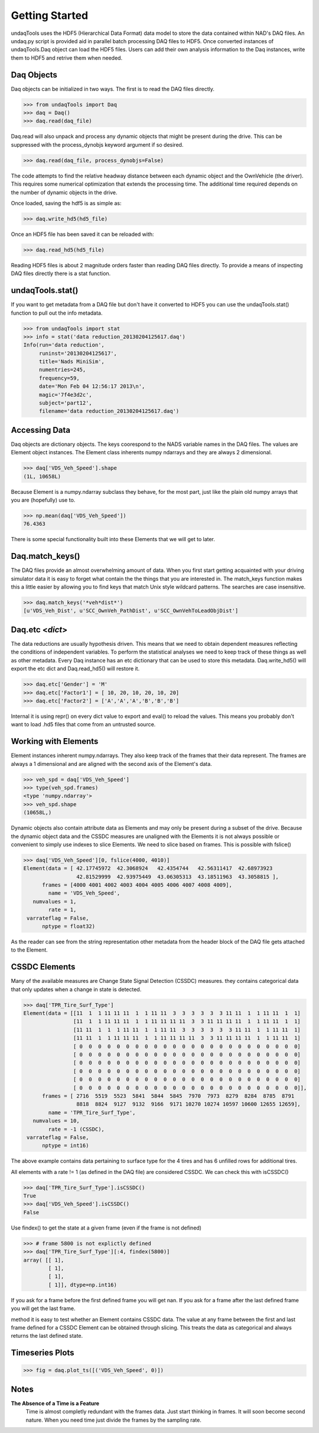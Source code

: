 Getting Started
==========================
undaqTools uses the HDF5 (Hierarchical Data Format) data model 
to store the data contained within NAD's DAQ files. An undaq.py
script is provided aid in parallel batch processing DAQ files to
HDF5. Once converted instances of undaqTools.Daq object can load 
the HDF5 files. Users can add their own analysis information to 
the Daq instances, write them to HDF5 and retrive them when 
needed.

Daq Objects
------------

Daq objects can be initialized in two ways. The first is to
read the DAQ files directly.

>>> from undaqTools import Daq
>>> daq = Daq()
>>> daq.read(daq_file)

Daq.read will also unpack and process any dynamic objects that might
be present during the drive. This can be suppressed with the 
process_dynobjs keyword argument if so desired. 

>>> daq.read(daq_file, process_dynobjs=False)

The code attempts to find the relative headway distance between each 
dynamic object and the OwnVehicle (the driver). This requires some 
numerical optimization that extends the processing time. The additional 
time required depends on the number of dynamic objects in the drive.

Once loaded, saving the hdf5 is as simple as:

>>> daq.write_hd5(hd5_file)

Once an HDF5 file has been saved it can be reloaded with:

>>> daq.read_hd5(hd5_file)

Reading HDF5 files is about 2 magnitude orders faster than reading 
DAQ files directly. To provide a means of inspecting DAQ files directly
there is a stat function.

undaqTools.stat()
------------------
If you want to get metadata from a DAQ file but don't have it converted
to HDF5 you can use the undaqTools.stat() function to pull out the info
metadata. 

>>> from undaqTools import stat
>>> info = stat('data reduction_20130204125617.daq')
Info(run='data reduction', 
     runinst='20130204125617', 
     title='Nads MiniSim', 
     numentries=245, 
     frequency=59, 
     date='Mon Feb 04 12:56:17 2013\n', 
     magic='7f4e3d2c', 
     subject='part12', 
     filename='data reduction_20130204125617.daq')

Accessing Data
---------------
Daq objects are dictionary objects. The keys coorespond to the 
NADS variable names in the DAQ files. The values are Element
object instances. The Element class inherents numpy ndarrays 
and they are always 2 dimensional.

>>> daq['VDS_Veh_Speed'].shape
(1L, 10658L)

Because Element is a numpy.ndarray subclass they behave, for the
most part, just like the plain old numpy arrays that you are 
(hopefully) use to.

>>> np.mean(daq['VDS_Veh_Speed'])
76.4363

There is some special functionality built into these Elements that
we will get to later.

Daq.match_keys()
-----------------
The DAQ files provide an almost overwhelming amount of data. When you
first start getting acquainted with your driving simulator data it is 
easy to forget what contain the the things that you are interested in. 
The match_keys function makes this a little easier by allowing you to 
find keys that match Unix style wildcard patterns. The searches are 
case insensitive.

>>> daq.match_keys('*veh*dist*')
[u'VDS_Veh_Dist', u'SCC_OwnVeh_PathDist', u'SCC_OwnVehToLeadObjDist']

Daq.etc <*dict*>
-----------------
The data reductions are usually hypothesis driven. This means that we
need to obtain dependent measures reflecting the conditions of independent
variables. To perform the statistical analyses we need to keep track of
these things as well as other metadata. Every Daq instance has an etc
dictionary that can be used to store this metadata. Daq.write_hd5() will
export the etc dict and Daq.read_hd5() will restore it. 

>>> daq.etc['Gender'] = 'M'
>>> daq.etc['Factor1'] = [ 10, 20, 10, 20, 10, 20]
>>> daq.etc['Factor2'] = ['A','A','A','B','B','B']

.. Warning::
Internal it is using repr() on every dict value to export and eval() to 
reload the values. This means you probably don't want to load .hd5 files 
that come from an untrusted source. 

Working with Elements
----------------------
Element instances inherent numpy.ndarrays. They also keep track of the 
frames that their data represent. The frames are always a 1 dimensional
and are aligned with the second axis of the Element's data.

>>> veh_spd = daq['VDS_Veh_Speed']
>>> type(veh_spd.frames)
<type 'numpy.ndarray'>
>>> veh_spd.shape
(10658L,)

Dynamic objects also contain attribute data as Elements and may only be 
present during a subset of the drive. Because the dynamic object data
and the CSSDC measures are unaligned with the Elements it is not always
possible or convenient to simply use indexes to slice Elements. We need
to slice based on frames. This is possible with fslice()

>>> daq['VDS_Veh_Speed'][0, fslice(4000, 4010)]
Element(data = [ 42.17745972  42.3068924   42.4354744   42.56311417  42.68973923
                 42.81529999  42.93975449  43.06305313  43.18511963  43.3058815 ],
      frames = [4000 4001 4002 4003 4004 4005 4006 4007 4008 4009],
        name = 'VDS_Veh_Speed',
   numvalues = 1,
        rate = 1,
 varrateflag = False,
      nptype = float32)
      
As the reader can see from the string representation other metadata from 
the header block of the DAQ file gets attached to the Element.
      
CSSDC Elements
---------------
Many of the available measures are Change State Signal Detection (CSSDC) 
measures. they contains categorical data that only updates when a change 
in state is detected. 

>>> daq['TPR_Tire_Surf_Type']
Element(data = [[11  1  1 11 11 11  1  1 11 11  3  3  3  3  3  3 11 11  1  1 11 11  1  1]
                [11  1  1 11 11 11  1  1 11 11 11 11  3  3 11 11 11 11  1  1 11 11  1  1]
                [11 11  1  1  1 11 11  1  1 11 11  3  3  3  3  3  3 11 11  1  1 11 11  1]
                [11 11  1  1 11 11 11  1  1 11 11 11 11  3  3 11 11 11 11  1  1 11 11  1]
                [ 0  0  0  0  0  0  0  0  0  0  0  0  0  0  0  0  0  0  0  0  0  0  0  0]
                [ 0  0  0  0  0  0  0  0  0  0  0  0  0  0  0  0  0  0  0  0  0  0  0  0]
                [ 0  0  0  0  0  0  0  0  0  0  0  0  0  0  0  0  0  0  0  0  0  0  0  0]
                [ 0  0  0  0  0  0  0  0  0  0  0  0  0  0  0  0  0  0  0  0  0  0  0  0]
                [ 0  0  0  0  0  0  0  0  0  0  0  0  0  0  0  0  0  0  0  0  0  0  0  0]
                [ 0  0  0  0  0  0  0  0  0  0  0  0  0  0  0  0  0  0  0  0  0  0  0  0]],
      frames = [ 2716  5519  5523  5841  5844  5845  7970  7973  8279  8284  8785  8791
                 8818  8824  9127  9132  9166  9171 10270 10274 10597 10600 12655 12659],
        name = 'TPR_Tire_Surf_Type',
   numvalues = 10,
        rate = -1 (CSSDC),
 varrateflag = False,
      nptype = int16)

The above example contains data pertaining to surface type for the 4 tires 
and has 6 unfilled rows for additional tires. 

All elements with a rate != 1 (as defined in the DAQ file) are considered 
CSSDC. We can check this with isCSSDC()

>>> daq['TPR_Tire_Surf_Type'].isCSSDC()
True
>>> daq['VDS_Veh_Speed'].isCSSDC()
False

Use findex() to get the state at a given frame (even if the frame is not defined)

>>> # frame 5800 is not explictly defined
>>> daq['TPR_Tire_Surf_Type'][:4, findex(5800)] 
array( [[ 1],
        [ 1],
        [ 1],
        [ 1]], dtype=np.int16)

If you ask for a frame before the first defined frame you will get nan. 
If you ask for a frame after the last defined frame you will get the last 
frame.

method it is easy to test whether an Element contains CSSDC data. The
value at any frame between the first and last frame defined for a
CSSDC Element can be obtained through slicing. This treats
the data as categorical and always returns the last defined state.

Timeseries Plots
-----------------

>>> fig = daq.plot_ts([('VDS_Veh_Speed', 0)])

Notes
-----
**The Absence of a Time is a Feature**
    Time is almost completly redundant with the frames data. Just start 
    thinking in frames. It will soon become second nature. When you need 
    time just divide the frames by the sampling rate.